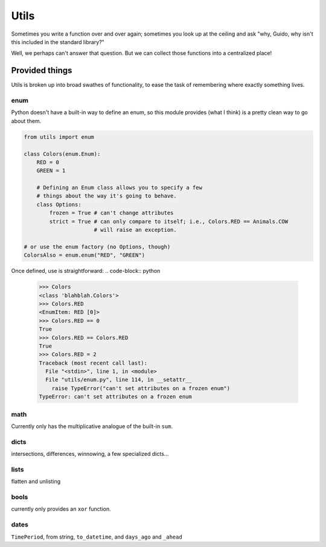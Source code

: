 Utils
=====

Sometimes you write a function over and over again; sometimes you look up at
the ceiling and ask "why, Guido, why isn't this included in the standard
library?"

Well, we perhaps can't answer that question. But we can collect those functions
into a centralized place!

Provided things
+++++++++++++++

Utils is broken up into broad swathes of functionality, to ease the task of
remembering where exactly something lives.

enum
----

Python doesn't have a built-in way to define an enum, so this module provides (what I think) is a pretty clean way to go about them.

.. code-block:: python

    from utils import enum

    class Colors(enum.Enum):
        RED = 0
        GREEN = 1

        # Defining an Enum class allows you to specify a few
        # things about the way it's going to behave.
        class Options:
            frozen = True # can't change attributes
            strict = True # can only compare to itself; i.e., Colors.RED == Animals.COW
                          # will raise an exception.

    # or use the enum factory (no Options, though)
    ColorsAlso = enum.enum("RED", "GREEN")

Once defined, use is straightforward:
.. code-block:: python

    >>> Colors
    <class 'blahblah.Colors'>
    >>> Colors.RED
    <EnumItem: RED [0]>
    >>> Colors.RED == 0
    True
    >>> Colors.RED == Colors.RED
    True
    >>> Colors.RED = 2
    Traceback (most recent call last):
      File "<stdin>", line 1, in <module>
      File "utils/enum.py", line 114, in __setattr__
        raise TypeError("can't set attributes on a frozen enum")
    TypeError: can't set attributes on a frozen enum

math
----

Currently only has the multiplicative analogue of the built-in ``sum``.

dicts
-----

intersections, differences, winnowing, a few specialized dicts...

lists
-----

flatten and unlisting

bools
-----

currently only provides an ``xor`` function.

dates
-----

``TimePeriod``, from string, ``to_datetime``, and ``days_ago`` and ``_ahead``

